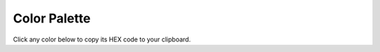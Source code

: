 ..
    This file is part of monday-client.

    Copyright (C) 2024 Leet Cyber Security <https://leetcybersecurity.com/>

    monday-client is free software: you can redistribute it and/or modify
    it under the terms of the GNU General Public License as published by
    the Free Software Foundation, either version 3 of the License, or
    (at your option) any later version.

    monday-client is distributed in the hope that it will be useful,
    but WITHOUT ANY WARRANTY; without even the implied warranty of
    MERCHANTABILITY or FITNESS FOR A PARTICULAR PURPOSE. See the
    GNU General Public License for more details.

    You should have received a copy of the GNU General Public License
    along with monday-client. If not, see <https://www.gnu.org/licenses/>.

.. title:: Color Palette

.. _color-reference:

Color Palette
=============

Click any color below to copy its HEX code to your clipboard.

.. raw:: html

    <style>
        .color-grid {
            display: grid;
            grid-template-columns: repeat(auto-fill, minmax(250px, 1fr));
            gap: 1rem;
            margin: 1rem 0;
        }
        .color-item {
            display: flex;
            align-items: center;
            padding: 0.8rem;
            border: 1px solid #ddd;
            border-radius: 4px;
            transition: background-color 0.2s;
        }
        .color-item:hover {
            background-color: #f5f5f5;
            cursor: pointer;
        }
        .color-swatch {
            width: 50px;
            height: 50px;
            border-radius: 4px;
            margin-right: 1rem;
        }
        .color-code {
            font-family: monospace;
            user-select: all;
        }
        .copy-feedback {
            position: fixed;
            bottom: 20px;
            right: 20px;
            background: #333;
            color: white;
            padding: 8px 16px;
            border-radius: 4px;
            display: none;
        }
        .color-usage {
            font-size: 0.9em;
            color: #666;
            margin-top: 0.3em;
        }
    </style>

    <div class="color-grid"></div>

    <div class="copy-feedback">Color code copied!</div>

    <script>
        const colors = [
            { hex: '#ff5ac4', usages: ['groups'] }, // light-pink
            { hex: '#ff158a', usages: ['groups'] }, // dark-pink
            { hex: '#bb3354', usages: ['groups'] }, // dark-red
            { hex: '#e2445c', usages: ['groups'] }, // red
            { hex: '#ff642e', usages: ['groups'] }, // dark-orange
            { hex: '#fdab3d', usages: ['groups'] }, // orange
            { hex: '#ffcb00', usages: ['groups'] }, // yellow
            { hex: '#cab641', usages: ['groups'] },
            { hex: '#9cd326', usages: ['groups'] }, // lime-green
            { hex: '#00c875', usages: ['groups'] }, // green
            { hex: '#037f4c', usages: ['groups'] }, // dark-green
            { hex: '#0086c0', usages: ['groups'] }, // dark-blue
            { hex: '#579bfc', usages: ['groups'] }, // blue
            { hex: '#66ccff', usages: ['groups'] }, // turquoise
            { hex: '#a25ddc', usages: ['groups'] }, // purple
            { hex: '#784bd1', usages: ['groups'] }, // dark-purple
            { hex: '#7f5347', usages: ['groups'] }, // brown
            { hex: '#c4c4c4', usages: ['groups'] }, // grey
            { hex: '#808080', usages: ['groups'] }  // trolley-grey
        ];

        const colorGrid = document.querySelector('.color-grid');

        colors.forEach(({hex, usages}) => {
            const colorItem = document.createElement('div');
            colorItem.className = 'color-item';
            colorItem.onclick = () => copyColor(hex);

            const usageText = usages.join(', ');
            colorItem.innerHTML = `
                <div class="color-swatch" style="background-color: ${hex}"></div>
                <div>
                    <code class="color-code">${hex}</code>
                    <div class="color-usage">Used for: ${usageText}</div>
                </div>
            `;

            colorGrid.appendChild(colorItem);
        });

        function copyColor(color) {
            navigator.clipboard.writeText(color);
            const feedback = document.querySelector('.copy-feedback');
            feedback.style.display = 'block';
            setTimeout(() => {
                feedback.style.display = 'none';
            }, 2000);
        }
    </script>
